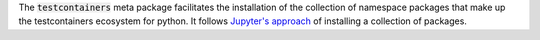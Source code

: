 The :code:`testcontainers` meta package facilitates the installation of the collection of namespace packages that make up the testcontainers ecosystem for python. It follows `Jupyter's approach <https://github.com/jupyter/jupyter/blob/master/setup.py>`__ of installing a collection of packages.
